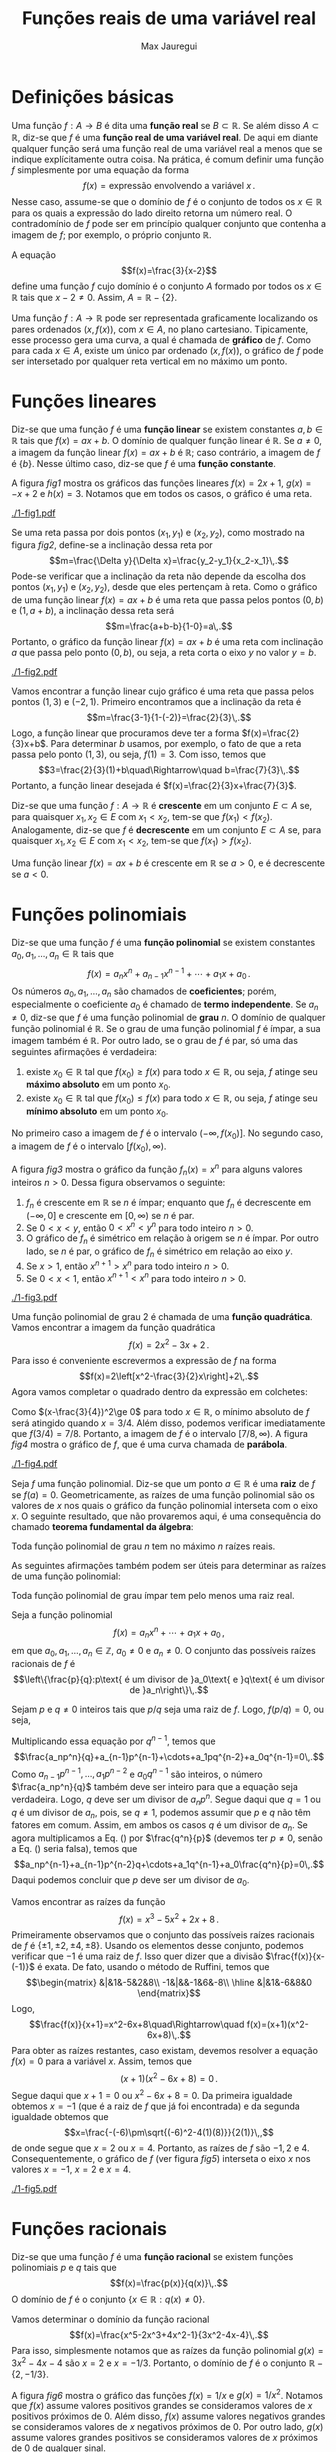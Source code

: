 #+title: Funções reais de uma variável real
#+author: Max Jauregui
#+language: pt_BR
#+LATEX_CLASS_OPTIONS: [12pt,a4paper]
#+latex_header: \usepackage[portuguese]{babel}
#+latex_header: \usepackage[stable]{footmisc}
#+latex_header: \usepackage{mathabx}
#+latex_header: \usepackage{amsthm}
#+latex_header: \newcommand{\R}{\mathbb{R}}
#+latex_header: \newcommand{\Z}{\mathbb{Z}}
#+latex_header: \newcommand{\Q}{\mathbb{Q}}
#+latex_header: \newtheorem{thm}{Teorema}
#+latex_header: \newtheorem{cor}[thm]{Corolário}
#+latex_header: \theoremstyle{definition}
#+latex_header: \newtheorem{ex}[thm]{Exemplo}
#+latex_header: \newtheorem{exc}[thm]{Exemplo}
#+latex_header: \DeclareMathOperator{\sen}{sen}
#+latex_header: \DeclareMathOperator{\arcsen}{arcsen}

# This work is licensed under the Creative Commons Attribution-ShareAlike 4.0 International License. To view a copy of this license, visit http://creativecommons.org/licenses/by-sa/4.0/ or send a letter to Creative Commons, PO Box 1866, Mountain View, CA 94042, USA.

#+begin_src python :session :exports none
  import numpy as np
  import matplotlib.pyplot as plt
#+end_src

* Definições básicas

Uma função $f:A\to B$ é dita uma *função real* se $B\subset\mathbb{R}$.
Se além disso $A\subset\mathbb{R}$, diz-se que $f$ é uma *função real de uma variável real*.
De aqui em diante qualquer função será uma função real de uma variável real a menos que se indique explícitamente outra coisa.
Na prática, é comum definir uma função $f$ simplesmente por uma equação da forma
$$f(x)=\text{expressão envolvendo a variável }x\,.$$
Nesse caso, assume-se que o domínio de $f$ é o conjunto de todos os $x\in\mathbb{R}$ para os quais a expressão do lado direito retorna um número real.
O contradomínio de $f$ pode ser em princípio qualquer conjunto que contenha a imagem de $f$; por exemplo, o próprio conjunto $\mathbb{R}$.

#+begin_ex
A equação
$$f(x)=\frac{3}{x-2}$$
define uma função $f$ cujo domínio é o conjunto $A$ formado por todos os $x\in\mathbb{R}$ tais que $x-2\ne 0$. Assim, $A=\mathbb{R}-\{2\}$.
#+end_ex

Uma função $f:A\to \mathbb{R}$ pode ser representada graficamente localizando os pares ordenados $(x,f(x))$, com $x\in A$, no plano cartesiano.
Tipicamente, esse processo gera uma curva, a qual é chamada de *gráfico* de $f$.
Como para cada $x\in A$, existe um único par ordenado $(x,f(x))$, o gráfico de $f$ pode ser intersetado por qualquer reta vertical em no máximo um ponto.

* Funções lineares

Diz-se que uma função $f$ é uma *função linear* se existem constantes $a,b\in\mathbb{R}$ tais que $f(x)=ax+b$.
O domínio de qualquer função linear é $\mathbb{R}$. Se $a\ne 0$, a imagem da função linear $f(x)=ax+b$ é $\mathbb{R}$; caso contrário, a imagem de $f$ é $\{b\}$.
Nesse último caso, diz-se que $f$ é uma *função constante*.

#+begin_ex
A figura [[fig1]] mostra os gráficos das funções lineares $f(x)=2x+1$, $g(x)=-x+2$ e $h(x)=3$. Notamos que em todos os casos, o gráfico é uma reta.
#+end_ex

#+begin_src python :session :tangle yes :exports none :eval no
  x = np.linspace(0,4,50)
  y1 = 2*x+1
  y2 = -x+2
  y3 = 3+x-x
  fig, ax = plt.subplots(1,3,figsize=(10,3))
  ax[0].plot(x,y1,label=r"$y=f(x)$")
  ax[1].plot(x,y2,color="C1",label=r"$y=g(x)$")
  ax[2].plot(x,y3,color="C2",label=r"$y=h(x)$")
  ax[0].legend()
  ax[1].legend()
  ax[2].legend()
  plt.subplots_adjust(wspace=0.3)
  fname = "1-fig1.pdf"
  fig.savefig(fname,bbox_inches="tight")
  plt.close()
#+end_src

#+name: fig1
#+caption: Gráficos das funções lineares $f(x)=2x+1$, $g(x)=-x+2$ e $h(x)=3$.
#+attr_latex: :width \textwidth
[[./1-fig1.pdf]]

Se uma reta passa por dois pontos $(x_1,y_1)$ e $(x_2,y_2)$, como mostrado na figura [[fig2]], define-se a inclinação dessa reta por
$$m=\frac{\Delta y}{\Delta x}=\frac{y_2-y_1}{x_2-x_1}\,.$$
Pode-se verificar que a inclinação da reta não depende da escolha dos pontos $(x_1,y_1)$ e $(x_2,y_2)$, desde que eles pertençam à reta.
Como o gráfico de uma função linear $f(x)=ax+b$ é uma reta que passa pelos pontos $(0,b)$ e $(1,a+b)$, a inclinação dessa reta será
$$m=\frac{a+b-b}{1-0}=a\,.$$
Portanto, o gráfico da função linear $f(x)=ax+b$ é uma reta com inclinação $a$ que passa pelo ponto $(0,b)$, ou seja, a reta corta o eixo $y$ no valor $y=b$.
#+begin_src python :session :tangle yes :exports none :eval no
  x = np.linspace(0,4,50)
  y = 2*x+1
  fig, ax = plt.subplots(1,1,figsize=(3,3))
  ax.plot(x,y)
  ax.plot(1,3,"o",color="C1")
  ax.plot(3,7,"o",color="C1")
  ax.annotate(r"$(x_1,y_1)$",(0.3,3.5))
  ax.annotate(r"$(x_2,y_2)$",(3.1,6.5))
  ax.axhline(3,color="k",ls="--")
  ax.axvline(3,color="k",ls="--")
  ax.set_xticks([])
  ax.set_yticks([])
  fname = "1-fig2.pdf"
  fig.savefig(fname,bbox_inches="tight")
  plt.close()
#+end_src

#+name: fig2
#+caption: Inclinação de uma reta.
#+attr_latex: :width 0.4\textwidth
[[./1-fig2.pdf]]

#+begin_ex
Vamos encontrar a função linear cujo gráfico é uma reta que passa pelos pontos $(1,3)$ e $(-2,1)$.
Primeiro encontramos que a inclinação da reta é
$$m=\frac{3-1}{1-(-2)}=\frac{2}{3}\,.$$
Logo, a função linear que procuramos deve ter a forma $f(x)=\frac{2}{3}x+b$.
Para determinar $b$ usamos, por exemplo, o fato de que a reta passa pelo ponto $(1,3)$, ou seja, $f(1)=3$.
Com isso, temos que
$$3=\frac{2}{3}(1)+b\quad\Rightarrow\quad b=\frac{7}{3}\,.$$
Portanto, a função linear desejada é $f(x)=\frac{2}{3}x+\frac{7}{3}$.
#+end_ex

Diz-se que uma função $f:A\to\mathbb{R}$ é *crescente* em um conjunto $E\subset A$ se, para quaisquer $x_1,x_2\in E$ com $x_1< x_2$, tem-se que $f(x_1)< f(x_2)$.
Analogamente, diz-se que $f$ é *decrescente* em um conjunto $E\subset A$ se, para quaisquer $x_1,x_2\in E$ com $x_1< x_2$, tem-se que $f(x_1)> f(x_2)$.

#+begin_ex
Uma função linear $f(x)=ax+b$ é crescente em $\mathbb{R}$ se $a>0$, e é decrescente se $a< 0$.
#+end_ex

* Funções polinomiais

Diz-se que uma função $f$ é uma *função polinomial* se existem constantes $a_0,a_1,\ldots,a_n\in\mathbb{R}$ tais que
$$f(x)=a_nx^n+a_{n-1}x^{n-1}+\cdots+a_1x+a_0\,.$$
Os números $a_0,a_1,\ldots,a_n$ são chamados de *coeficientes*; porém, especialmente o coeficiente $a_0$ é chamado de *termo independente*.
Se $a_n\ne 0$, diz-se que $f$ é uma função polinomial de *grau* $n$.
O domínio de qualquer função polinomial é $\mathbb{R}$.
Se o grau de uma função polinomial $f$ é ímpar, a sua imagem também é $\mathbb{R}$. 
Por outro lado, se o grau de $f$ é par, só uma das seguintes afirmações é verdadeira:

1. existe $x_0\in\mathbb{R}$ tal que $f(x_0)\ge f(x)$ para todo $x\in\mathbb{R}$, ou seja, $f$ atinge seu *máximo absoluto* em um ponto $x_0$.
2. existe $x_0\in\mathbb{R}$ tal que $f(x_0)\le f(x)$ para todo $x\in\mathbb{R}$, ou seja, $f$ atinge seu *mínimo absoluto* em um ponto $x_0$.

No primeiro caso a imagem de $f$ é o intervalo $(-\infty,f(x_0)]$. No segundo caso, a imagem de $f$ é o intervalo $[f(x_0),\infty)$.

#+begin_ex
A figura [[fig3]] mostra o gráfico da função $f_n(x)=x^n$ para alguns valores inteiros $n>0$.
Dessa figura observamos o seguinte:

1. $f_n$ é crescente em $\mathbb{R}$ se $n$ é ímpar; enquanto que $f_n$ é decrescente em $(-\infty,0]$ e crescente em $[0,\infty)$ se $n$ é par.
2. Se $0< x< y$, então $0< x^n< y^n$ para todo inteiro $n>0$.
3. O gráfico de $f_n$ é simétrico em relação à origem se $n$ é ímpar. Por outro lado, se $n$ é par, o gráfico de $f_n$ é simétrico em relação ao eixo $y$.
4. Se $x>1$, então $x^{n+1}>x^n$ para todo inteiro $n>0$.
5. Se $0< x< 1$, então $x^{n+1}< x^n$ para todo inteiro $n>0$.
#+end_ex

#+begin_src python :session :tangle yes :exports none :eval no
  x = np.linspace(-1.2,1.2,50)
  y1 = x
  y2 = x**3
  y3 = x**5
  y4 = x**7
  fig, ax = plt.subplots(1,3,figsize=(10,3))
  ax[0].axhline(0,color="k")
  ax[0].axvline(0,color="k")
  ax[0].plot(x,y1,label=r"$y=x$")
  ax[0].plot(x,y2,label=r"$y=x^3$")
  ax[0].plot(x,y3,label=r"$y=x^5$")
  ax[0].plot(x,y4,label=r"$y=x^7$")
  ax[0].legend()
  y1 = x**2
  y2 = x**4
  y3 = x**6
  y4 = x**8
  fig, ax = plt.subplots(1,2,figsize(6,3))
  ax[1].axhline(0,color="k")
  ax[1].axvline(0,color="k")
  ax[1].plot(x,y1,label=r"$y=x^2$")
  ax[1].plot(x,y2,label=r"$y=x^4$")
  ax[1].plot(x,y3,label=r"$y=x^6$")
  ax[1].plot(x,y4,label=r"$y=x^8$")
  ax[1].legend()
  x = np.linspace(0,1.2,50)
  y1 = x**2
  y2 = x**3
  y3 = x**4
  y4 = x**5
  ax[2].axvline(0,color="k")
  ax[2].axhline(0,color="k")
  ax[2].plot(x,y1,label=r"$y=x^2$")
  ax[2].plot(x,y2,label=r"$y=x^3$")
  ax[2].plot(x,y3,label=r"$y=x^4$")
  ax[2].plot(x,y4,label=r"$y=x^5$")
  ax[2].axvline(1,color="k",ls="--")
  ax[2].legend()
  fname = "1-fig3.pdf"
  fig.savefig(fname,bbox_inches="tight")
  plt.close()
#+end_src

#+name: fig3
#+caption: Gráficos das funções $f_n(x)=x^n$ para alguns valores de $n$.
#+attr_latex: :width \textwidth
[[./1-fig3.pdf]]

#+begin_ex
Uma função polinomial de grau $2$ é chamada de uma *função quadrática*.
Vamos encontrar a imagem da função quadrática
$$f(x)=2x^2-3x+2\,.$$
Para isso é conveniente escrevermos a expressão de $f$ na forma
$$f(x)=2\left[x^2-\frac{3}{2}x\right]+2\,.$$
Agora vamos completar o quadrado dentro da expressão em colchetes:
\begin{equation*}
  \begin{split}
    f(x)&=2\left[x^2-\frac{3}{2}x+\left(\frac{3}{4}\right)^2-\left(\frac{3}{4}\right)^2\right]+2\\
        &=2\left[\left(x-\frac{3}{4}\right)^2-\left(\frac{3}{4}\right)^2\right]+2\\
    &=2\left(x-\frac{3}{4}\right)^2+\frac{7}{8}\,.
  \end{split}
\end{equation*}
Como $(x-\frac{3}{4})^2\ge 0$ para todo $x\in\mathbb{R}$, o mínimo absoluto de $f$ será atingido quando $x=3/4$.
Além disso, podemos verificar imediatamente que $f(3/4)=7/8$.
Portanto, a imagem de $f$ é o intervalo $[7/8,\infty)$. 
A figura [[fig4]] mostra o gráfico de $f$, que é uma curva chamada de *parábola*.
#+end_ex

#+begin_src python :session :tangle yes :exports none :eval no
  x = np.linspace(-1/2,2,100)
  y = 2*x**2-3*x+2
  fig, ax = plt.subplots(1,1,figsize=(3,3))
  ax.axhline(0,color="k")
  ax.axvline(0,color="k")
  ax.plot(x,y)
  fname = "1-fig4.pdf"
  fig.savefig(fname,bbox_inches="tight")
  plt.close()
#+end_src

#+name: fig4
#+caption: Gráfico da função quadrática $f(x)=2x^2-3x+2$.
#+attr_latex: :width 0.4\textwidth
[[./1-fig4.pdf]]

Seja $f$ uma função polinomial.
Diz-se que um ponto $a\in\mathbb{R}$ é uma *raiz* de $f$ se $f(a)=0$. 
Geometricamente, as raízes de uma função polinomial são os valores de $x$ nos quais o gráfico da função polinomial interseta com o eixo $x$.
O seguinte resultado, que não provaremos aqui, é uma consequência do chamado *teorema fundamental da álgebra*:

#+begin_thm
Toda função polinomial de grau $n$ tem no máximo $n$ raízes reais.
#+end_thm

As seguintes afirmações também podem ser úteis para determinar as raízes de uma função polinomial:

#+begin_thm
Toda função polinomial de grau ímpar tem pelo menos uma raiz real.
#+end_thm

#+begin_thm
Seja a função polinomial
$$f(x)=a_nx^n+\cdots+a_1x+a_0\,,$$
em que $a_0,a_1,\ldots,a_n\in\mathbb{Z}$, $a_0\ne 0$ e $a_n\ne 0$.
O conjunto das possíveis raízes racionais de $f$ é
$$\left\{\frac{p}{q}:p\text{ é um divisor de }a_0\text{ e }q\text{ é um divisor de }a_n\right\}\,.$$
#+end_thm

#+begin_proof
Sejam $p$ e $q\ne 0$ inteiros tais que $p/q$ seja uma raiz de $f$. Logo, $f(p/q)=0$, ou seja,
\begin{equation}
  \label{eq1}
  a_n\frac{p^n}{q^n}+a_{n-1}\frac{p^{n-1}}{q^{n-1}}+\cdots+a_1\frac{p}{q}+a_0=0
\end{equation}
Multiplicando essa equação por $q^{n-1}$, temos que
$$\frac{a_np^n}{q}+a_{n-1}p^{n-1}+\cdots+a_1pq^{n-2}+a_0q^{n-1}=0\,.$$
Como $a_{n-1}p^{n-1},\ldots,a_1p^{n-2}$ e $a_0q^{n-1}$ são inteiros, o número $\frac{a_np^n}{q}$ também deve ser inteiro para que a equação seja verdadeira.
Logo, $q$ deve ser um divisor de $a_np^n$.
Segue daqui que $q=1$ ou $q$ é um divisor de $a_n$, pois, se $q\ne 1$, podemos assumir que $p$ e $q$ não têm fatores em comum.
Assim, em ambos os casos $q$ é um divisor de $a_n$. Se agora multiplicamos a Eq. (\ref{eq1}) por $\frac{q^n}{p}$ (devemos ter $p\ne 0$, senão a Eq. (\ref{eq1}) seria falsa), temos que
$$a_np^{n-1}+a_{n-1}p^{n-2}q+\cdots+a_1q^{n-1}+a_0\frac{q^n}{p}=0\,.$$
Daqui podemos concluir que $p$ deve ser um divisor de $a_0$.
#+end_proof

#+begin_ex
Vamos encontrar as raízes da função
$$f(x)=x^3-5x^2+2x+8\,.$$
Primeiramente observamos que o conjunto das possíveis raízes racionais de $f$ é $\{\pm 1,\pm 2,\pm 4,\pm 8\}$.
Usando os elementos desse conjunto, podemos verificar que $-1$ é uma raiz de $f$.
Isso quer dizer que a divisão $\frac{f(x)}{x-(-1)}$ é exata. De fato, usando o método de Ruffini, temos que
$$\begin{matrix}
&|&1&-5&2&8\\
-1&|&&-1&6&-8\\
\hline
&|&1&-6&8&0
\end{matrix}$$
Logo,
$$\frac{f(x)}{x+1}=x^2-6x+8\quad\Rightarrow\quad f(x)=(x+1)(x^2-6x+8)\,.$$
Para obter as raízes restantes, caso existam, devemos resolver a equação $f(x)=0$ para a variável $x$.
Assim, temos que
$$(x+1)(x^2-6x+8)=0\,.$$
Segue daqui que $x+1=0$ ou $x^2-6x+8=0$. Da primeira igualdade obtemos $x=-1$ (que é a raiz de $f$ que já foi encontrada) e da segunda igualdade obtemos que
$$x=\frac{-(-6)\pm\sqrt{(-6)^2-4(1)(8)}}{2(1)}\,,$$
de onde segue que $x=2$ ou $x=4$. Portanto, as raízes de $f$ são $-1,2$ e $4$.
Consequentemente, o gráfico de $f$ (ver figura [[fig5]]) interseta o eixo $x$ nos valores $x=-1$, $x=2$ e $x=4$.
#+end_ex

#+begin_src python :session :tangle yes :exports none :eval no
  x = np.linspace(-2,5)
  y = x**3-5*x**2+2*x+8
  fig, ax = plt.subplots(1,1,figsize=(3,3))
  ax.axhline(0,color="k")
  ax.axvline(0,color="k")
  ax.plot(x,y)
  fname = "1-fig5.pdf"
  fig.savefig(fname,bbox_inches="tight")
  plt.close()
#+end_src

#+name: fig5
#+caption: Gráfico da função $f(x)=x^3-5x^2+2x+8$.
#+attr_latex: :width 0.4\textwidth
[[./1-fig5.pdf]]

* Funções racionais

Diz-se que uma função $f$ é uma *função racional* se existem funções polinomiais $p$ e $q$ tais que
$$f(x)=\frac{p(x)}{q(x)}\,.$$
O domínio de $f$ é o conjunto $\{x\in\mathbb{R}:q(x)\ne 0\}$.

#+begin_ex
Vamos determinar o domínio da função racional
$$f(x)=\frac{x^5-2x^3+4x^2-1}{3x^2-4x-4}\,.$$
Para isso, simplesmente notamos que as raízes da função polinomial $g(x)=3x^2-4x-4$ são $x=2$ e $x=-1/3$.
Portanto, o domínio de $f$ é o conjunto $\mathbb{R}-\{2,-1/3\}$.
#+end_ex

#+begin_ex
A figura [[fig6]] mostra o gráfico das funções $f(x)=1/x$ e $g(x)=1/x^2$.
Notamos que $f(x)$ assume valores positivos grandes se consideramos valores de $x$ positivos próximos de $0$.
Além disso, $f(x)$ assume valores negativos grandes se consideramos valores de $x$ negativos próximos de $0$.
Por outro lado, $g(x)$ assume valores grandes positivos se consideramos valores de $x$ próximos de $0$ de qualquer sinal.
#+end_ex

#+begin_src python :session :tangle yes :exports none :eval no
  x1 = np.linspace(-2,-0.1)
  x2 = np.linspace(0.1,2)
  y1 = 1/x1
  y2 = 1/x2
  fig, ax = plt.subplots(1,1,figsize=(3,3))
  ax.axhline(0,color="k")
  ax.axvline(0,color="k")
  ax.plot(x1,y1)
  ax.plot(x2,y2,color="C0",label=r"$y=\frac{1}{x}$")
  y1 = 1/x1**2
  y2 = 1/x2**2
  ax.plot(x1,y1,color="C1")
  ax.plot(x2,y2,color="C1",label=r"$y=\frac{1}{x^2}$")
  ax.set_ylim([-10,10])
  ax.legend(loc="lower right")
  fname = "1-fig6.pdf"
  fig.savefig(fname,bbox_inches="tight")
  plt.close()
#+end_src

#+name: fig6
#+caption: Gráficos das funções $f(x)=1/x$ e $g(x)=1/x^2$.
#+attr_latex: :width 0.4\textwidth
[[./1-fig6.pdf]]

* Funções algébricas

Dado um inteiro $n>0$, consideremos a função $f_n:[0,\infty)\to[0,\infty)$ definida por $f_n(x)=x^n$.
Da figura [[fig3]] podemos concluir que $f_n$ é sobrejetiva e crescente no seu domínio.
Logo, ela também é injetiva e, por conseguinte, é uma bijeção.
Assim, $f_n$ tem uma inversa $f_n^{-1}:[0,\infty)\to[0,\infty)$ definida por
$$f_n^{-1}(x)=y\quad\Leftrightarrow\quad y^n=x\,.$$
A função $f_n^{-1}$ é chamada de função *raiz \(n\)-ésima* e escreve-se
$$f_n^{-1}(x)=\sqrt[n]{x}\quad\text{ou}\quad f_n^{-1}(x)=x^{1/n}\,.$$
A figura [[fig7]] mostra o gráfico da função $f_n^{-1}$ para alguns valores de $n$.
Desse gráfico podemos concluir o seguinte:

1. $f_n^{-1}$ é crescente no seu domínio, ou seja, se $0< x< y$, então $0< x^{1/n}< y^{1/n}$ para todo inteiro $n>0$.
2. Se $x>1$, então $x^{1/(n+1)}< x^{1/n}$ para todo inteiro $n>0$.
3. Se $0< x<1$, então $x^{1/(n+1)}> x^{1/n}$ para todo inteiro $n>0$.

#+begin_src python :session :tangle yes :exports none :eval no
  x = np.linspace(0,2,100)
  y1 = x**(1/2)
  y2 = x**(1/3)
  y3 = x**(1/4)
  y4 = x**(1/5)
  fig, ax = plt.subplots(1,1,figsize=(3,3))
  ax.axhline(0,color="k")
  ax.axvline(0,color="k")
  ax.plot(x,y1,label=r"$y=x^{1/2}$")
  ax.plot(x,y2,label=r"$y=x^{1/3}$")
  ax.plot(x,y3,label=r"$y=x^{1/4}$")
  ax.plot(x,y4,label=r"$y=x^{1/5}$")
  ax.axvline(1,color="k",ls="--")
  ax.legend()
  fname = "1-fig7.pdf"
  fig.savefig(fname,bbox_inches="tight")
  plt.close()
#+end_src

#+name: fig7
#+caption: Gráfico das funções $f_n^{-1}(x)=x^{1/n}$ para alguns valores de $n$.
#+attr_latex: :width 0.4\textwidth
[[./1-fig7.pdf]]

Vale ressaltar que a função raiz \(n\)-ésima pode ser definida como uma bijeção de $\mathbb{R}$ em $\mathbb{R}$ no caso em que $n$ é ímpar.
Isso acontece devido a que nesse caso a função $f:\mathbb{R}\to\mathbb{R}$ definida por $f(x)=x^n$ é uma bijeção.

Diz-se que uma função $f$ é uma *função algébrica* se a expressão de $f(x)$ faz uso de no máximo as quatro operações elementares e a operação de radiciação.

#+begin_ex
A função
$$f(x)=\frac{\sqrt{3-2x}}{4x}+\frac{5x^2-3}{x^{1/3}+1}$$
é uma função algébrica. Para determinar o domínio de $f$ devemos levar em conta dois fatos:

1. Não podemos dividir por $0$.
2. Raízes de ordem par só podem ser aplicadas a números não-negativos.
Assim, devemos ter $4x\ne 0$, $x^{1/3}+1\ne 0$ e $3-2x\ge 0$.
Segue daqui que $x\ne 0$, $x\ne -1$ e $x\le 3/2$.
Portanto, o domínio de $f$ é o conjunto $(-\infty,3/2]-\{0,-1\}$.
#+end_ex

* A função valor absoluto

Define-se a função *valor absoluto* por $|x|=\sqrt{x^2}$.
Como $x^2\ge 0$ para todo $x\in\mathbb{R}$, o domínio da função valor absoluto é $\mathbb{R}$.
Além disso, tem-se o seguinte:

1. Se $x\ge 0$, então $\sqrt{x^2}=x$ e, por conseguinte, $|x|=x$.
2. Se $x< 0$, então $\sqrt{x^2}=\sqrt{(-x)^2}=-x$, pois a imagem da função raiz quadrada é o intervalo $[0,\infty)$.
 Logo, nesse caso, $|x|=-x$.
Segue dessas observações que a imagem da função valor absoluto é o intervalo $[0,\infty)$ e também que essa função poderia ter sido definida por
$$|x|=\begin{cases}
x&\text{se }x\ge 0\\
-x&\text{se }x< 0\,. 
\end{cases}$$
A figura [[fig8]] mostra o gráfico da função valor absoluto.

#+begin_src python :session :tangle yes :exports none :eval no
  x = np.linspace(-5,5,100)
  y = np.abs(x)
  fig, ax = plt.subplots(1,1,figsize=(3,3))
  ax.axhline(0,color="k")
  ax.axvline(0,color="k")
  ax.plot(x,y)
  fname = "1-fig8.pdf"
  fig.savefig(fname,bbox_inches="tight")
  plt.close()
#+end_src

#+name: fig8
#+caption: Gráfico da função valor absoluto.
#+attr_latex: :width 0.4\textwidth
[[./1-fig8.pdf]]

#+attr_latex: :options [Propriedades do valor absoluto]
#+begin_thm
Dados $x,y\in\mathbb{R}$, tem-se que

1. $|x|\ge 0$;
2. $x\le |x|$ e $-x\le |x|$;
3. $|xy|=|x||y|$;
4. $|x+y|\le |x|+|y|$.
#+end_thm
#+begin_proof
Os itens 2 e 3 são consequências diretas da definição da função valor absoluto.

3. [@3] $|xy|=\sqrt{(xy)^2}=\sqrt{x^2y^2}=\sqrt{x^2}\sqrt{y^2}=|x||y|$.
4. Temos que $|x+y|^2=(x+y)^2=x^2+y^2+2xy=|x|^2+|y|^2+2xy$. Como $xy\le |x||y|$, segue que
 $|x+y|^2\le |x|^2+|y|^2+2|x||y|=(|x|+|y|)^2$. Finalmente, como $|x+y|\ge 0$ e $|x|+|y|\ge 0$, temos que $|x+y|\le |x|+|y|$.\qedhere
#+end_proof

O conjunto $\mathbb{R}$ dos números reais pode ser representado graficamente por uma reta.
Nessa reta cada ponto corresponde a um número e vice-versa.
A *distância* entre dois pontos $x,y\in\mathbb{R}$ é definida por
$$d(x,y)=|x-y|\,.$$
Com essa definição de distância, define-se também o *comprimento* de qualquer um dos intervalos $(a,b)$, $(a,b]$, $[a,b)$ ou $[a,b]$ por $|a-b|$.
Podemos verificar que essa distância tem as seguintes propriedades:

1. $d(x,y)=0$ se, e somente se, $x=y$.
2. $d(x,y)=d(y,x)$ para quaisquer $x,y\in\mathbb{R}$.
3. $d(x,z)\le d(x,y)+d(y,z)$ para quaisquer $x,y,z\in\mathbb{R}$.

* Funções trigonométricas

Sejam dois pontos $P=(x_1,y_1)$ e $Q=(x_2,y_2)$ no plano cartesiano, como mostrado na figura [[fig9]].
Notamos que a distância entre esses dois pontos, ou seja, o comprimento do segmento $\overline{PQ}$, é
$$|\overline{PQ}|=\sqrt{(x_2-x_1)^2+(y_2-y_1)^2}\,,$$
em virtude do teorema de Pitágoras.

#+begin_src python :session :tangle yes :exports none :eval no
  x = np.linspace(1,3)
  y = 2*x+1
  fig, ax = plt.subplots(1,1,figsize=(3,3))
  ax.axhline(0,color="k")
  ax.axvline(0,color="k")
  ax.plot(x,y)
  ax.plot(x,3*x/x,color="k",ls="--")
  ax.plot(3*x/x,y,color="k",ls="--")
  ax.plot(1,3,"o",color="C1")
  ax.plot(3,7,"o",color="C1")
  ax.annotate(r"$P$",(0.6,2.4))
  ax.annotate(r"$Q$",(3.2,7))
  ax.annotate(r"$x_2-x_1$",(1.6,2.4))
  ax.annotate(r"$y_2-y_1$",(3.1,5))
  ax.set_xlim([-1,5])
  ax.set_ylim([-1,8])
  ax.set_xticks([])
  ax.set_yticks([])
  fname = "1-fig9.pdf"
  fig.savefig(fname,bbox_inches="tight")
  plt.close()
#+end_src

#+name: fig9
#+caption: Distância entre dois pontos no plano cartesiano.
#+attr_latex: :width 0.4\textwidth
[[./1-fig9.pdf]]

O conjunto
$$\{(x,y):x^2+y^2=1\}$$
pode ser descrito em palavras como o conjunto de todos os pontos $P$ cuja distância à origem de coordenadas $O=(0,0)$ é igual a $1$. Assim, a representação gráfica desse conjunto
no plano cartesiano é uma circunferência de raio $1$ com centro na origem de coordenadas, a qual é chamada de *circunferência trigonométrica*.
Um ângulo associado a um ponto $P$ da circunferência trigonométrica é definido como o ângulo que parte do semieixo $x$ positivo e chega no segmento $\overline{OP}$ (ver figura [[fig10]]).
Segue daqui que há na verdade infinitos ângulos associados ao ponto $P$.
Vale ressaltar que ângulos no sentido anti-horário são positivos e ângulos no sentido horário são negativos.
Além disso, a medida dos ângulos será feita em radianos a menos que se indique outra coisa. Nessa direção, é importante lembrar da relação $2\pi\,\mathrm{rad}=360^\circ$.

#+begin_src python :session :tangle yes :exports none :eval no
  t = np.linspace(0,2*np.pi)
  x = np.cos(t)
  y = np.sin(t)
  fig, ax = plt.subplots(1,1,figsize=(3,3))
  ax.axhline(0,color="k")
  ax.axvline(0,color="k")
  ax.plot(x,y)
  x = np.linspace(-1/2,0)
  y = -np.sqrt(3)*x
  ax.plot(x,y,color="k",ls="--")
  ax.plot(0,0,"o")
  ax.plot(-1/2,np.sqrt(3)/2,"o",color="C1")
  ax.annotate(r"$O$",(0.05,-0.15))
  ax.annotate(r"$P$",(-1/2-0.1,np.sqrt(3)/2+0.05))
  t = np.linspace(0,2*np.pi/3)
  x = 0.1*np.cos(t)
  y = 0.1*np.sin(t)
  ax.plot(x,y,color="C2")
  t = np.linspace(0,4*np.pi/3)
  x = 0.2*np.cos(t)
  y = -0.2*np.sin(t)
  ax.plot(x,y,color="C3")
  fname = "1-fig10.pdf"
  fig.savefig(fname,bbox_inches="tight")
  plt.close()
#+end_src

#+name: fig10
#+caption: Dois ângulos associados ao ponto $P$. O ângulo em verde é positivo, enquanto que o ângulo em vermelho é negativo.
#+attr_latex: :width 0.4\textwidth
[[./1-fig10.pdf]]

Se $x\in\mathbb{R}$ é um ângulo associado a um ponto $P=(a,b)$ da circunferência trigonométrica, então define-se o seu *seno* e o seu *cosseno* por
$$\sen x=b\quad\text{e}\quad \cos x=a\,.$$
Como $a,b\in[-1,1]$ para qualquer ponto $P$ da circunferência trigonométrica, tem-se que
$$-1\le \sen x\le 1\quad\text{e}\quad -1\le \cos x\le 1$$
para qualquer $x\in\mathbb{R}$. Assim, colocado de forma mais precisa, a função seno $\sen:\mathbb{R}\to [-1,1]$ e a função cosseno $\cos:\mathbb{R}\to[-1,1]$ são sobrejetivas.

Uma função $f$ é dita uma *função periódica* se existe $c\in\R$ tal que $f(x+c)=f(x)$ para todo $x$ no domínio de $f$.
Nesse caso, o menor valor $T>0$ para o qual se tenha $f(x+T)=f(x)$ é chamado de *período* de $f$.

Usando a circunferência trigonométrica, podemos concluir que as funções seno e cosseno são funções periódicas com período $2\pi$.
Logo, para qualquer $x\in\mathbb{R}$ tem-se que
$$\sen(x+2\pi)=\sen x\quad\text{e}\quad\cos(x+2\pi)=\cos x\,.$$

A seguinte tabela mostra valores de seno e cosseno para alguns ângulos notáveis:

| Ângulo (rad) | Ângulo ($^\circ$) | Seno         | Cosseno      |
|--------------+-------------------+--------------+--------------|
| $0$          | $0$               | $0$          | $1$          |
| $\pi/6$      | $30$              | $1/2$        | $\sqrt{3}/2$ |
| $\pi/4$      | $45$              | $\sqrt{2}/2$ | $\sqrt{2}/2$ |
| $\pi/3$      | $60$              | $\sqrt{3}/2$ | $1/2$        |
| $\pi/2$      | $90$              | $1$          | $0$          |
| $\pi$        | $180$             | $0$          | $-1$         |
| $3\pi/2$     | $270$             | $-1$         | $0$          |
| $2\pi$       | $360$             | $0$          | $1$          |

A figura [[fig11]] mostra os gráficos das funções seno e cosseno.
Dessa figura podemos notar que
$$\sen(-x)=-\sen x\quad\text{e}\quad \cos(-x)=\cos x$$
para qualquer $x\in\mathbb{R}$.

#+begin_src python :session :tangle yes :exports none :eval no
  x = np.linspace(-5*np.pi,5*np.pi,200)
  y1 = np.sin(x)
  y2 = np.cos(x)
  fig, ax = plt.subplots(2,1,figsize=(6,6))
  ax[0].axhline(0,color="k")
  ax[0].axvline(0,color="k")
  ax[0].plot(x,y1,label=r"$y={\rm sen}\,x$")
  ax[0].set_xticks([-4*np.pi,-3*np.pi,-2*np.pi,-np.pi,0,np.pi,2*np.pi,3*np.pi,4*np.pi])
  ax[0].set_xticklabels([r"$-4\pi$",r"$-3\pi$",r"$-2\pi$",r"$-\pi$",r"$0$",r"$\pi$",r"$2\pi$",r"$3\pi$",r"$4\pi$"])
  ax[0].legend(loc="upper right")
  ax[1].axhline(0,color="k")
  ax[1].axvline(0,color="k")
  ax[1].plot(x,y2,color="C1",label=r"$y=\cos\,x$")
  ax[1].set_xticks([-4*np.pi,-3*np.pi,-2*np.pi,-np.pi,0,np.pi,2*np.pi,3*np.pi,4*np.pi])
  ax[1].set_xticklabels([r"$-4\pi$",r"$-3\pi$",r"$-2\pi$",r"$-\pi$",r"$0$",r"$\pi$",r"$2\pi$",r"$3\pi$",r"$4\pi$"])
  ax[1].legend(loc="upper right")
  fname = "1-fig11.pdf"
  fig.savefig(fname,bbox_inches="tight")
  plt.close()
#+end_src

#+name: fig11
#+caption: Gráficos das funções seno e cosseno.
#+attr_latex: :width 0.8\textwidth
[[./1-fig11.pdf]]

As funções secante e cossecante são definidas respectivamente por
$$\sec x=\frac{1}{\cos x}\quad\text{e}\quad \csc x=\frac{1}{\sen x}\,.$$
Como $\cos x=0$ se $x=(2n+1)\pi/2$, com $n$ inteiro, o domínio da função secante é o conjunto
$$\left\{x\in\mathbb{R}:x\ne(2n+1)\frac{\pi}{2},n\in\mathbb{Z}\right\}\,.$$
De forma análoga, podemos mostrar que o domínio da função cossecante é o conjunto
$$\{x\in\mathbb{R}:x\ne n\pi,n\in\mathbb{Z}\}\,.$$
A figura [[fig12]] mostra os gráficos das funções secante e cossecante.
Notamos dessa figura que essas funções são periódicas, com período $2\pi$.
Além disso, ambas as funções têm como imagem o conjunto $\mathbb{R}-(-1,1)$.

#+begin_src python :session :tangle yes :exports none :eval no
  x1 = np.linspace(-2*np.pi,-3*np.pi/2-0.1)
  x2 = np.linspace(-3*np.pi/2+0.1,-np.pi/2-0.1)
  x3 = np.linspace(-np.pi/2+0.1,np.pi/2-0.1)
  x4 = np.linspace(np.pi/2+0.1,3*np.pi/2-0.1)
  x5 = np.linspace(3*np.pi/2+0.1,2*np.pi)
  fig, ax = plt.subplots(1,2,figsize=(6,3))
  ax[0].axhline(0,color="k")
  ax[0].axvline(0,color="k")
  ax[0].plot(x1,1/np.cos(x1),label=r"$y=\sec\,x$")
  ax[0].plot(x2,1/np.cos(x2),color="C0")
  ax[0].plot(x3,1/np.cos(x3),color="C0")
  ax[0].plot(x4,1/np.cos(x4),color="C0")
  ax[0].plot(x5,1/np.cos(x5),color="C0")
  ax[0].axvline(-3*np.pi/2,color="k",ls="--")
  ax[0].axvline(-np.pi/2,color="k",ls="--")
  ax[0].axvline(np.pi/2,color="k",ls="--")
  ax[0].axvline(3*np.pi/2,color="k",ls="--")
  ax[0].set_xticks([-2*np.pi,-np.pi,0,np.pi,2*np.pi])
  ax[0].set_xticklabels([r"$-2\pi$",r"$-\pi$",r"$0$",r"$\pi$",r"$2\pi$"])
  ax[0].legend(loc="upper right")
  x1 = np.linspace(-2*np.pi+0.1,-np.pi-0.1)
  x2 = np.linspace(-np.pi+0.1,0-0.1)
  x3 = np.linspace(0+0.1,np.pi-0.1)
  x4 = np.linspace(np.pi+0.1,2*np.pi-0.1)
  ax[1].axhline(0,color="k")
  ax[1].axvline(0,color="k")
  ax[1].plot(x1,1/np.sin(x1),color="C1",label=r"$y=\csc\,x$")
  ax[1].plot(x2,1/np.sin(x2),color="C1")
  ax[1].plot(x3,1/np.sin(x3),color="C1")
  ax[1].plot(x4,1/np.sin(x4),color="C1")
  ax[1].axvline(-np.pi,color="k",ls="--")
  ax[1].axvline(np.pi,color="k",ls="--")
  ax[1].set_xticks([-2*np.pi,-np.pi,0,np.pi,2*np.pi])
  ax[1].set_xticklabels([r"$-2\pi$",r"$-\pi$",r"$0$",r"$\pi$",r"$2\pi$"])
  ax[1].legend(loc="upper right")
  fname = "1-fig12.pdf"
  fig.subplots_adjust(wspace=0.3)
  fig.savefig(fname,bbox_inches="tight")
  plt.close()
#+end_src

#+name: fig12
#+caption: Gráficos das funções secante e cossecante.
#+attr_latex: :width 0.8\textwidth
[[./1-fig12.pdf]]

As funções tangente e cotangente são definidas respectivamente por
$$\tan x=\frac{\sen x}{\cos x}\quad\text{e}\quad \cot x=\frac{\cos x}{\sen x}\,.$$
O domínio da tangente é igual ao domínio da secante e o domínio da cotangente coincide com o domínio da cossecante.
A figura [[fig13]] mostra os gráficos das funções tangente e cotangente.
Notamos dessa figura que a imagem dessas funções é $\mathbb{R}$ e que elas são funções periódicas.
Porém, diferentemente das funções seno e cosseno, as funções tangente e cotangente têm período $\pi$.

#+begin_src python :session :tangle yes :exports none :eval no
  x1 = np.linspace(-2*np.pi,-3*np.pi/2-0.1)
  x2 = np.linspace(-3*np.pi/2+0.1,-np.pi/2-0.1)
  x3 = np.linspace(-np.pi/2+0.1,np.pi/2-0.1)
  x4 = np.linspace(np.pi/2+0.1,3*np.pi/2-0.1)
  x5 = np.linspace(3*np.pi/2+0.1,2*np.pi)
  fig, ax = plt.subplots(1,2,figsize=(6,3))
  ax[0].axhline(0,color="k")
  ax[0].axvline(0,color="k")
  ax[0].plot(x1,np.tan(x1),label=r"$y=\tan\,x$")
  ax[0].plot(x2,np.tan(x2),color="C0")
  ax[0].plot(x3,np.tan(x3),color="C0")
  ax[0].plot(x4,np.tan(x4),color="C0")
  ax[0].plot(x5,np.tan(x5),color="C0")
  ax[0].axvline(-3*np.pi/2,color="k",ls="--")
  ax[0].axvline(-np.pi/2,color="k",ls="--")
  ax[0].axvline(np.pi/2,color="k",ls="--")
  ax[0].axvline(3*np.pi/2,color="k",ls="--")
  ax[0].set_xticks([-2*np.pi,-np.pi,0,np.pi,2*np.pi])
  ax[0].set_xticklabels([r"$-2\pi$",r"$-\pi$",r"$0$",r"$\pi$",r"$2\pi$"])
  ax[0].legend(loc="upper right")
  x1 = np.linspace(-2*np.pi+0.1,-np.pi-0.1)
  x2 = np.linspace(-np.pi+0.1,0-0.1)
  x3 = np.linspace(0+0.1,np.pi-0.1)
  x4 = np.linspace(np.pi+0.1,2*np.pi-0.1)
  ax[1].axhline(0,color="k")
  ax[1].axvline(0,color="k")
  ax[1].plot(x1,1/np.tan(x1),color="C1",label=r"$y=\cot\,x$")
  ax[1].plot(x2,1/np.tan(x2),color="C1")
  ax[1].plot(x3,1/np.tan(x3),color="C1")
  ax[1].plot(x4,1/np.tan(x4),color="C1")
  ax[1].axvline(-np.pi,color="k",ls="--")
  ax[1].axvline(np.pi,color="k",ls="--")
  ax[1].set_xticks([-2*np.pi,-np.pi,0,np.pi,2*np.pi])
  ax[1].set_xticklabels([r"$-2\pi$",r"$-\pi$",r"$0$",r"$\pi$",r"$2\pi$"])
  ax[1].legend(loc="upper right")
  fname = "1-fig13.pdf"
  fig.subplots_adjust(wspace=0.3)
  fig.savefig(fname,bbox_inches="tight")
  plt.close()
#+end_src

#+name: fig13
#+caption: Gráficos das funções tangente e cotangente.
#+attr_latex: :width 0.8\textwidth
[[./1-fig13.pdf]]

As funções trigonométricas satisfazem algumas relações, chamadas de *identidades trigonométricas*.
Por exemplo, usando a circunferência trigonométrica, podemos verificar imediatamente que
$$\sen^2x+\cos^2x=1$$
para todo $x\in\mathbb{R}$. Além disso, dividindo essa equação por $\cos^2 x$, obtemos que
$$1+\tan^2x=\sec^2x$$
para todo $x$ no domínio da tangente. De forma análoga podemos obter que
$$1+\cot^2x=\csc^2x$$
para todo $x$ no domínio da cotangente.

#+begin_ex
Se $x\in[\pi,2\pi]$ e $\cos x=3/5$, podemos obter o valor de $\sen x$ usando a identidade trigonométrica $\sen^2x+\cos^2x=1$.
De fato, a partir daqui temos que
$$\sen x=\pm\sqrt{1-\cos^2x}\,.$$
Como devemos ter $\sen x< 0$, pois $x\in[\pi,2\pi]$, então
$$\sen x=-\sqrt{1-\cos^2x}=-\sqrt{1-\frac{9}{25}}=-\frac{4}{5}\,.$$
#+end_ex

Outras identidades trigonométricas importantes são as seguintes: para quaisquer $x,y\in\R$,

1. $\sen(x+y)=\sen x\cos y+\cos x\sen y$;
2. $\cos(x+y)=\cos x\cos y-\sen x\sen y$.

Para justificar essas identidades, consideremos dois pontos $P$ e $Q$ na circunferência trigonométrica, como mostrado no painel esquerdo da figura [[fig13]].
Chamemos o ângulo em verde de $\alpha$ e o ângulo em vermelho de $\beta$.
Logo, temos que $P=(\cos(\alpha+\beta),\sen(\alpha+\beta))$ e $Q=(\cos \alpha,\sen \alpha)$ e, por conseguinte, o comprimento do segmento $\overline{PQ}$ é
\begin{equation*}
  \begin{split}
    |\overline{PQ}|&=\sqrt{[\cos(\alpha+\beta)-\cos \alpha]^2+[\sen(\alpha+\beta)-\sen \alpha]^2}\\
    &=\sqrt{2-2\cos(\alpha+\beta)\cos \alpha-2\sen(\alpha+\beta)\sen \alpha}
  \end{split}
\end{equation*}
Se giramos o conteúdo do painel esquerdo da figura [[fig13]] o ângulo $\alpha$ no sentido horário, obtemos o painel do lado direito dessa figura.
Logo, o comprimento do segmento $\overline{P'Q'}$ é igual ao comprimento do segmento $\overline{PQ}$. Como $P'=(\cos \beta,\sen \beta)$ e $Q'=(1,0)$, temos que
$$|\overline{P'Q'}|=\sqrt{(\cos \beta-1)^2+\sen^2\beta}=\sqrt{2-2\cos \beta}\,.$$
Assim, devemos ter
$$2-2\cos \beta=2-2\cos(\alpha+\beta)\cos \alpha-2\sen(\alpha+\beta)\sen \alpha\,,$$
de onde obtemos que
\begin{equation}
\label{eq2}
\cos \beta=\cos(\alpha+\beta)\cos \alpha+\sen(\alpha+\beta)\sen \alpha\,.
\end{equation}
Como $\alpha$ e $\beta$ são arbitrários, definindo $x=-\alpha$ e $y=\alpha+\beta$, temos que
\begin{equation}
\label{eq3}
\cos(x+y)=\cos y\cos(-x)+\sen y\sen(-x)=\cos x\cos y-\sen x\sen y\,.
\end{equation}
Por outro lado, pondo $\alpha=x$ e $\beta=y$ na Eq. (\ref{eq2}), temos que
$$\cos y=\cos(x+y)\cos x+\sen(x+y)\sen x\,.$$
Logo, usando a Eq. (\ref{eq3}), temos que
$$\cos y=\cos^2x\cos y-\sen x\sen y\cos x+\sen(x+y)\sen x\,.$$
Isolando $\sen(x+y)$, podemos obter finalmente que
$$\sen(x+y)=\sen x\cos y+\cos x\sen y\,.$$

#+begin_src python :session :tangle yes :exports none :eval no
  t = np.linspace(0,2*np.pi)
  x = np.cos(t)
  y = np.sin(t)
  fig, ax = plt.subplots(1,2,figsize=(6.6,3))
  ax[0].axhline(0,color="k")
  ax[0].axvline(0,color="k")
  ax[0].plot(x,y)
  x = np.linspace(-1/2,0)
  y = -np.sqrt(3)*x
  ax[0].plot(x,y,color="k",ls="--")
  x = np.linspace(0,np.sqrt(2)/2)
  y = x
  ax[0].plot(x,y,color="k",ls="--")
  t = np.linspace(0,1)
  x = np.sqrt(2)/2+t*(-1/2-np.sqrt(2)/2)
  y = np.sqrt(2)/2+t*(np.sqrt(3)/2-np.sqrt(2)/2)
  ax[0].plot(x,y,color="C4")
  ax[0].plot(0,0,"o")
  ax[0].plot(-1/2,np.sqrt(3)/2,"o",color="C1")
  ax[0].plot(np.sqrt(2)/2,np.sqrt(2)/2,"o",color="C1")
  ax[0].annotate(r"$O$",(0.05,-0.15))
  ax[0].annotate(r"$P$",(-1/2-0.1,np.sqrt(3)/2+0.05))
  ax[0].annotate(r"$Q$",(np.sqrt(2)/2+0.05,np.sqrt(2)/2+0.05))
  t = np.linspace(0,np.pi/4)
  x = 0.2*np.cos(t)
  y = 0.2*np.sin(t)
  ax[0].plot(x,y,color="C2")
  t = np.linspace(np.pi/4,2*np.pi/3)
  x = 0.3*np.cos(t)
  y = 0.3*np.sin(t)
  ax[0].plot(x,y,color="C3")
  t = np.linspace(0,2*np.pi)
  x = np.cos(t)
  y = np.sin(t)
  ax[1].axhline(0,color="k")
  ax[1].axvline(0,color="k")
  ax[1].plot(x,y)
  x = np.linspace(0,np.cos(5*np.pi/12))
  y = np.tan(5*np.pi/12)*x
  ax[1].plot(x,y,color="k",ls="--")
  t = np.linspace(0,1)
  x = 1+t*(np.cos(5*np.pi/12)-1)
  y = t*np.sin(5*np.pi/12)
  ax[1].plot(x,y,color="C4")
  ax[1].plot(0,0,"o")
  ax[1].plot(np.cos(5*np.pi/12),np.sin(5*np.pi/12),"o",color="C1")
  ax[1].plot(1,0,"o",color="C1")
  ax[1].annotate(r"$O$",(0.05,-0.15))
  ax[1].annotate(r"$P'$",(np.cos(5*np.pi/12)+0.1,np.sin(5*np.pi/12)))
  ax[1].annotate(r"$Q'$",(1-0.2,-0.15))
  t = np.linspace(0,5*np.pi/12)
  x = 0.3*np.cos(t)
  y = 0.3*np.sin(t)
  ax[1].plot(x,y,color="C3")
  fig.subplots_adjust(wspace=0.3)
  fname = "1-fig14.pdf"
  fig.savefig(fname,bbox_inches="tight")
  plt.close()
#+end_src

#+name: fig14
#+caption: Os segmentos $\overline{PQ}$ e $\overline{P'Q'}$ têm o mesmo comprimento.
#+attr_latex: :width 0.8\textwidth
[[./1-fig14.pdf]]

* Funções trigonométricas inversas

Se $f$ é uma função periódica, então ela não tem inversa, pois não é injetiva. Nesse caso, para que $f$ tenha inversa, deve-se restringir o domínio de $f$ a um conjunto $A$ de tal forma que a função
$f:A\to B$, em que $B$ é a imagem de $f$, seja uma bijeção. Em particular, esse procedimento deve ser realizado para as funções trigonométricas.

Para que a função seno tenha inversa, podemos restringir o seu domínio ao intervalo $[-\pi/2,\pi/2]$ (ver figura [[fig11]]).
Assim, a função $\sen:[-\pi/2,\pi/2]\to[-1,1]$ é uma bijeção e, por conseguinte, tem inversa. A inversa da função seno é a função $\arcsen:[-1,1]\to[-\pi/2,\pi/2]$, chamada de *função arco seno*, definida por
$$\arcsen x=y\quad\Leftrightarrow\quad y\in\left[-\frac{\pi}{2},\frac{\pi}{2}\right]\quad\text{e}\quad \sen y=x\,.$$
A figura [[fig15]] mostra o gráfico da função arco seno. Notamos que ela é crescente no seu domínio e satisfaz a relação
$$\arcsen(-x)=\arcsen(x)$$
para todo $x\in[-1,1]$.

#+begin_src python :session :tangle yes :exports none :eval no
  x = np.linspace(-1,1,200)
  y = np.arcsin(x)
  fig, ax = plt.subplots(1,1,figsize=(3,3))
  ax.axhline(0,color="k")
  ax.axvline(0,color="k")
  ax.plot(x,y)
  ax.set_yticks([-np.pi/2,-np.pi/4,0,np.pi/4,np.pi/2])
  ax.set_yticklabels([r"$-\pi/2$",r"$-\pi/4$",r"$0$",r"$\pi/4$",r"$\pi/2$"])
  fname = "1-fig15.pdf"
  fig.savefig(fname,bbox_inches="tight")
  plt.close()
#+end_src

#+name: fig15
#+caption: Gráfico da função arco seno.
#+attr_latex: :width 0.4\textwidth
[[./1-fig15.pdf]]

Analogamente ao caso da função seno, notamos que a função $\cos:[0,\pi]\to [-1,1]$ é uma bijeção (ver figura [[fig11]]).
A inversa da função cosseno é a função $\arccos:[-1,1]\to[0,\pi]$, chamada de *função arco cosseno*, definida por
$$\arccos x=y\Leftrightarrow\quad y\in[0,\pi]\quad\text{e}\quad \cos y=x\,.$$
A figura [[fig15]] mostra o gráfico da função arco seno. Notamos que ela é decrescente no seu domínio.

#+begin_src python :session :tangle yes :exports none :eval no
  x = np.linspace(-1,1,200)
  y = np.arccos(x)
  fig, ax = plt.subplots(1,1,figsize=(3,3))
  ax.axhline(0,color="k")
  ax.axvline(0,color="k")
  ax.plot(x,y)
  ax.set_yticks([0,np.pi/4,np.pi/2,3*np.pi/4,np.pi])
  ax.set_yticklabels([r"$0$",r"$\pi/4$",r"$\pi/2$",r"$3\pi/4$",r"$\pi$"])
  fname = "1-fig16.pdf"
  fig.savefig(fname,bbox_inches="tight")
  plt.close()
#+end_src

#+name: fig16
#+caption: Gráfico da função arco cosseno.
#+attr_latex: :width 0.4\textwidth
[[./1-fig16.pdf]]

A função $\tan:(-\pi/2,\pi/2)\to\R$ é uma bijeção (ver figura [[fig13]]).
A sua inversa é a função $\arctan:\R\to(-\pi/2,\pi/2)$, chamada de *função arco tangente*, definida por
$$\arctan x=y\quad\Leftrightarrow\quad x\in\left(-\frac{\pi}{2},\frac{\pi}{2}\right)\quad\text{e}\quad \tan y=x\,.$$
A figura [[fig16]] mostra o gráfico da função arco tangente. Notamos daqui que essa função é crescente em $\R$ e satisfaz a relação
$$\arctan(-x)=-\arctan x$$
para todo $x\in\R$.

#+begin_src python :session :tangle yes :exports none :eval no
  x = np.linspace(-10,10,200)
  y = np.arctan(x)
  fig, ax = plt.subplots(1,1,figsize=(6,3))
  ax.axhline(0,color="k")
  ax.axvline(0,color="k")
  ax.plot(x,y)
  ax.axhline(np.pi/2,color="k",ls="--")
  ax.axhline(-np.pi/2,color="k",ls="--")
  ax.set_yticks([-np.pi/2,-np.pi/4,0,np.pi/4,np.pi/2])
  ax.set_yticklabels([r"$-\pi/2$",r"$-\pi/4$",r"$0$",r"$\pi/4$",r"$\pi/2$"])
  fname = "1-fig17.pdf"
  fig.savefig(fname,bbox_inches="tight")
  plt.close()
#+end_src

#+name: fig17
#+caption: Gráfico da função arco tangente.
#+attr_latex: :width 0.8\textwidth
[[./1-fig17.pdf]]

#+begin_ex
Para todo $x\in[-1,1]$ podemos verificar imediatamente que
$$\sen(\arcsen x)=x\quad\text{e}\quad \cos(\arccos x)=x\,.$$
Da mesma forma, para todo $x\in\R$, temos que
$$\tan(\arctan x)=x\,.$$
No entanto, as expressões $\arcsen(\sen x)$, $\arccos(\cos x)$ e $\arctan(\tan x)$ podem ser diferentes de $x$. Por exemplo, se
$$E=\arcsen\left(\sen\left(\frac{2\pi}{3}\right)\right)\,,$$
temos que
$$\sen\left(\frac{2\pi}{3}\right)=\sen\left(\frac{\pi}{3}+\frac{\pi}{3}\right)=2\sen\left(\frac{\pi}{3}\right)\cos\left(\frac{\pi}{3}\right)=\frac{\sqrt{3}}{2}\,.$$
Logo,
$$E=\arcsen\left(\frac{\sqrt{3}}{2}\right)=\frac{\pi}{3}\ne \frac{2\pi}{3}\,.$$
#+end_ex

